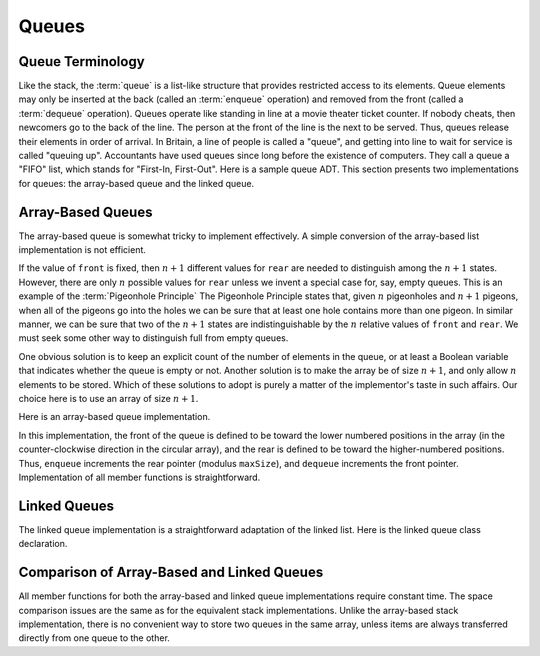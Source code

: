 .. This file is part of the OpenDSA eTextbook project. See
.. http://algoviz.org/OpenDSA for more details.
.. Copyright (c) 2012-2013 by the OpenDSA Project Contributors, and
.. distributed under an MIT open source license.

.. avmetadata:: 
   :author: Cliff Shaffer
   :requires: list ADT
   :satisfies: queue
   :topic: Lists

.. odsalink:: AV/List/listQueueCON.css   
   
Queues
======

Queue Terminology
-----------------

Like the stack, the :term:`queue` is a list-like structure that
provides restricted access to its elements.
Queue elements may only be inserted at the back (called an
:term:`enqueue` operation) and removed from the
front (called a :term:`dequeue` operation).
Queues operate like standing in line at a movie theater ticket
counter.
If nobody cheats, then newcomers go to the back of the line.
The person at the front of the line is the next to be served.
Thus, queues release their elements in order of arrival.
In Britain, a line of people is called a "queue",
and getting into line to wait for service is called "queuing up".
Accountants have used queues since long before the
existence of computers.
They call a queue a "FIFO" list, which stands for
"First-In, First-Out".
Here is a sample queue ADT.
This section presents two implementations for queues:
the array-based queue and the linked queue.

.. codeinclude:: Lists/Queue.pde
   :tag: Queue

Array-Based Queues
------------------

The array-based queue is somewhat tricky to implement effectively.
A simple conversion of the array-based list implementation is not
efficient.

.. inlineav:: AQueueFirstNposCON ss
   :output: show

.. inlineav:: AQueueDriftposCON ss
   :output: show
   
.. inlineav:: AQueueBadCON ss
   :output: show 
   
.. inlineav:: AQueueCircularCON ss
   :output: show 
   
.. inlineav:: AQueueEmptyFullCON ss
   :output: show 
   
If the value of ``front`` is fixed, then :math:`n+1` different
values for ``rear`` are needed to distinguish among the :math:`n+1`
states.
However, there are only :math:`n` possible values for ``rear`` unless
we invent a special case for, say, empty queues.
This is an example of the :term:`Pigeonhole Principle`
The Pigeonhole Principle states that, given :math:`n` pigeonholes
and :math:`n+1` pigeons, when all of the pigeons go into the holes we
can be sure that at least one hole contains more than one pigeon.
In similar manner, we can be sure that two of the :math:`n+1` states
are indistinguishable by the :math:`n` relative values of ``front``
and ``rear``.
We must seek some other way to distinguish full from empty queues.

One obvious solution is to keep an explicit count of the number of
elements in the queue, or at least a Boolean variable that indicates
whether the queue is empty or not.
Another solution is to make the array be of size :math:`n+1`,
and only allow :math:`n` elements to be stored.
Which of these solutions to adopt is purely a matter of the
implementor's taste in such affairs.
Our choice here is to use an array of size :math:`n+1`.

Here is an array-based queue implementation.

.. codeinclude:: Lists/AQueue.pde
   :tag: AQueue1,AQueue2

.. inlineav:: AQueueVarCON ss
   :output: show 
   
In this implementation, the front of the queue is defined to be toward
the lower numbered positions in the array (in the counter-clockwise
direction in the circular array), and the rear is
defined to be toward the higher-numbered positions.
Thus, ``enqueue`` increments the rear pointer (modulus ``maxSize``),
and ``dequeue`` increments the front pointer.
Implementation of all member functions is straightforward.

.. avembed:: Exercises/List/listAQueueEnqueue.html ka

.. avembed:: Exercises/List/listAQueueDequeue.html ka

Linked Queues
-------------

The linked queue implementation is a straightforward adaptation
of the linked list.
Here is the linked queue class declaration.

.. codeinclude:: Lists/LQueue.pde
   :tag: LQueue1,LQueue2

.. inlineav:: LQueueIntroCON ss
   :output: show    
   
.. inlineav:: LQueueEnqueueCON ss
   :output: show   
   
.. inlineav:: LQueueDequeueCON ss
   :output: show 
   
.. avembed:: Exercises/List/listLQueueEnqueue.html ka

.. avembed:: Exercises/List/listLQueueDequeue.html ka

.. avembed:: Exercises/List/StckQSumm.html ka


Comparison of Array-Based and Linked Queues
-------------------------------------------

All member functions for both the array-based and linked queue
implementations require constant time.
The space comparison issues are the same as for the equivalent stack
implementations.
Unlike the array-based stack implementation, there is no convenient
way to store two queues in the same array,
unless items are always transferred directly from one queue to the other.

.. odsascript:: AV/List/listQueueCON.js
